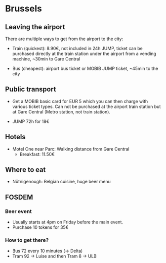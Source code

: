 * Brussels

** Leaving the airport

There are multiple ways to get from the airport to the city:

- Train (quickest): 8.90€, not included in 24h JUMP, ticket can be
  purchased directly at the train station under the airport from a
  vending machine, ~30min to Gare Central

- Bus (cheapest): airport bus ticket or MOBIB JUMP ticket, ~45min to
  the city


** Public transport

- Get a MOBIB basic card for EUR 5 which you can then charge with
  various ticket types. Can not be purchased at the airport train
  station but at Gare Central (Metro station, not train station).

- JUMP 72h for 18€


** Hotels

- Motel One near Parc: Walking distance from Gare Central
  - Breakfast: 11.50€


** Where to eat

- Nütnigenough: Belgian cuisine, huge beer menu


** FOSDEM
*** Beer event

- Usually starts at 4pm on Friday before the main event.
- Purchase 10 tokens for 35€

*** How to get there?

- Bus 72 every 10 minutes (-> Delta)
- Tram 92 -> Luise and then Tram 8 -> ULB
